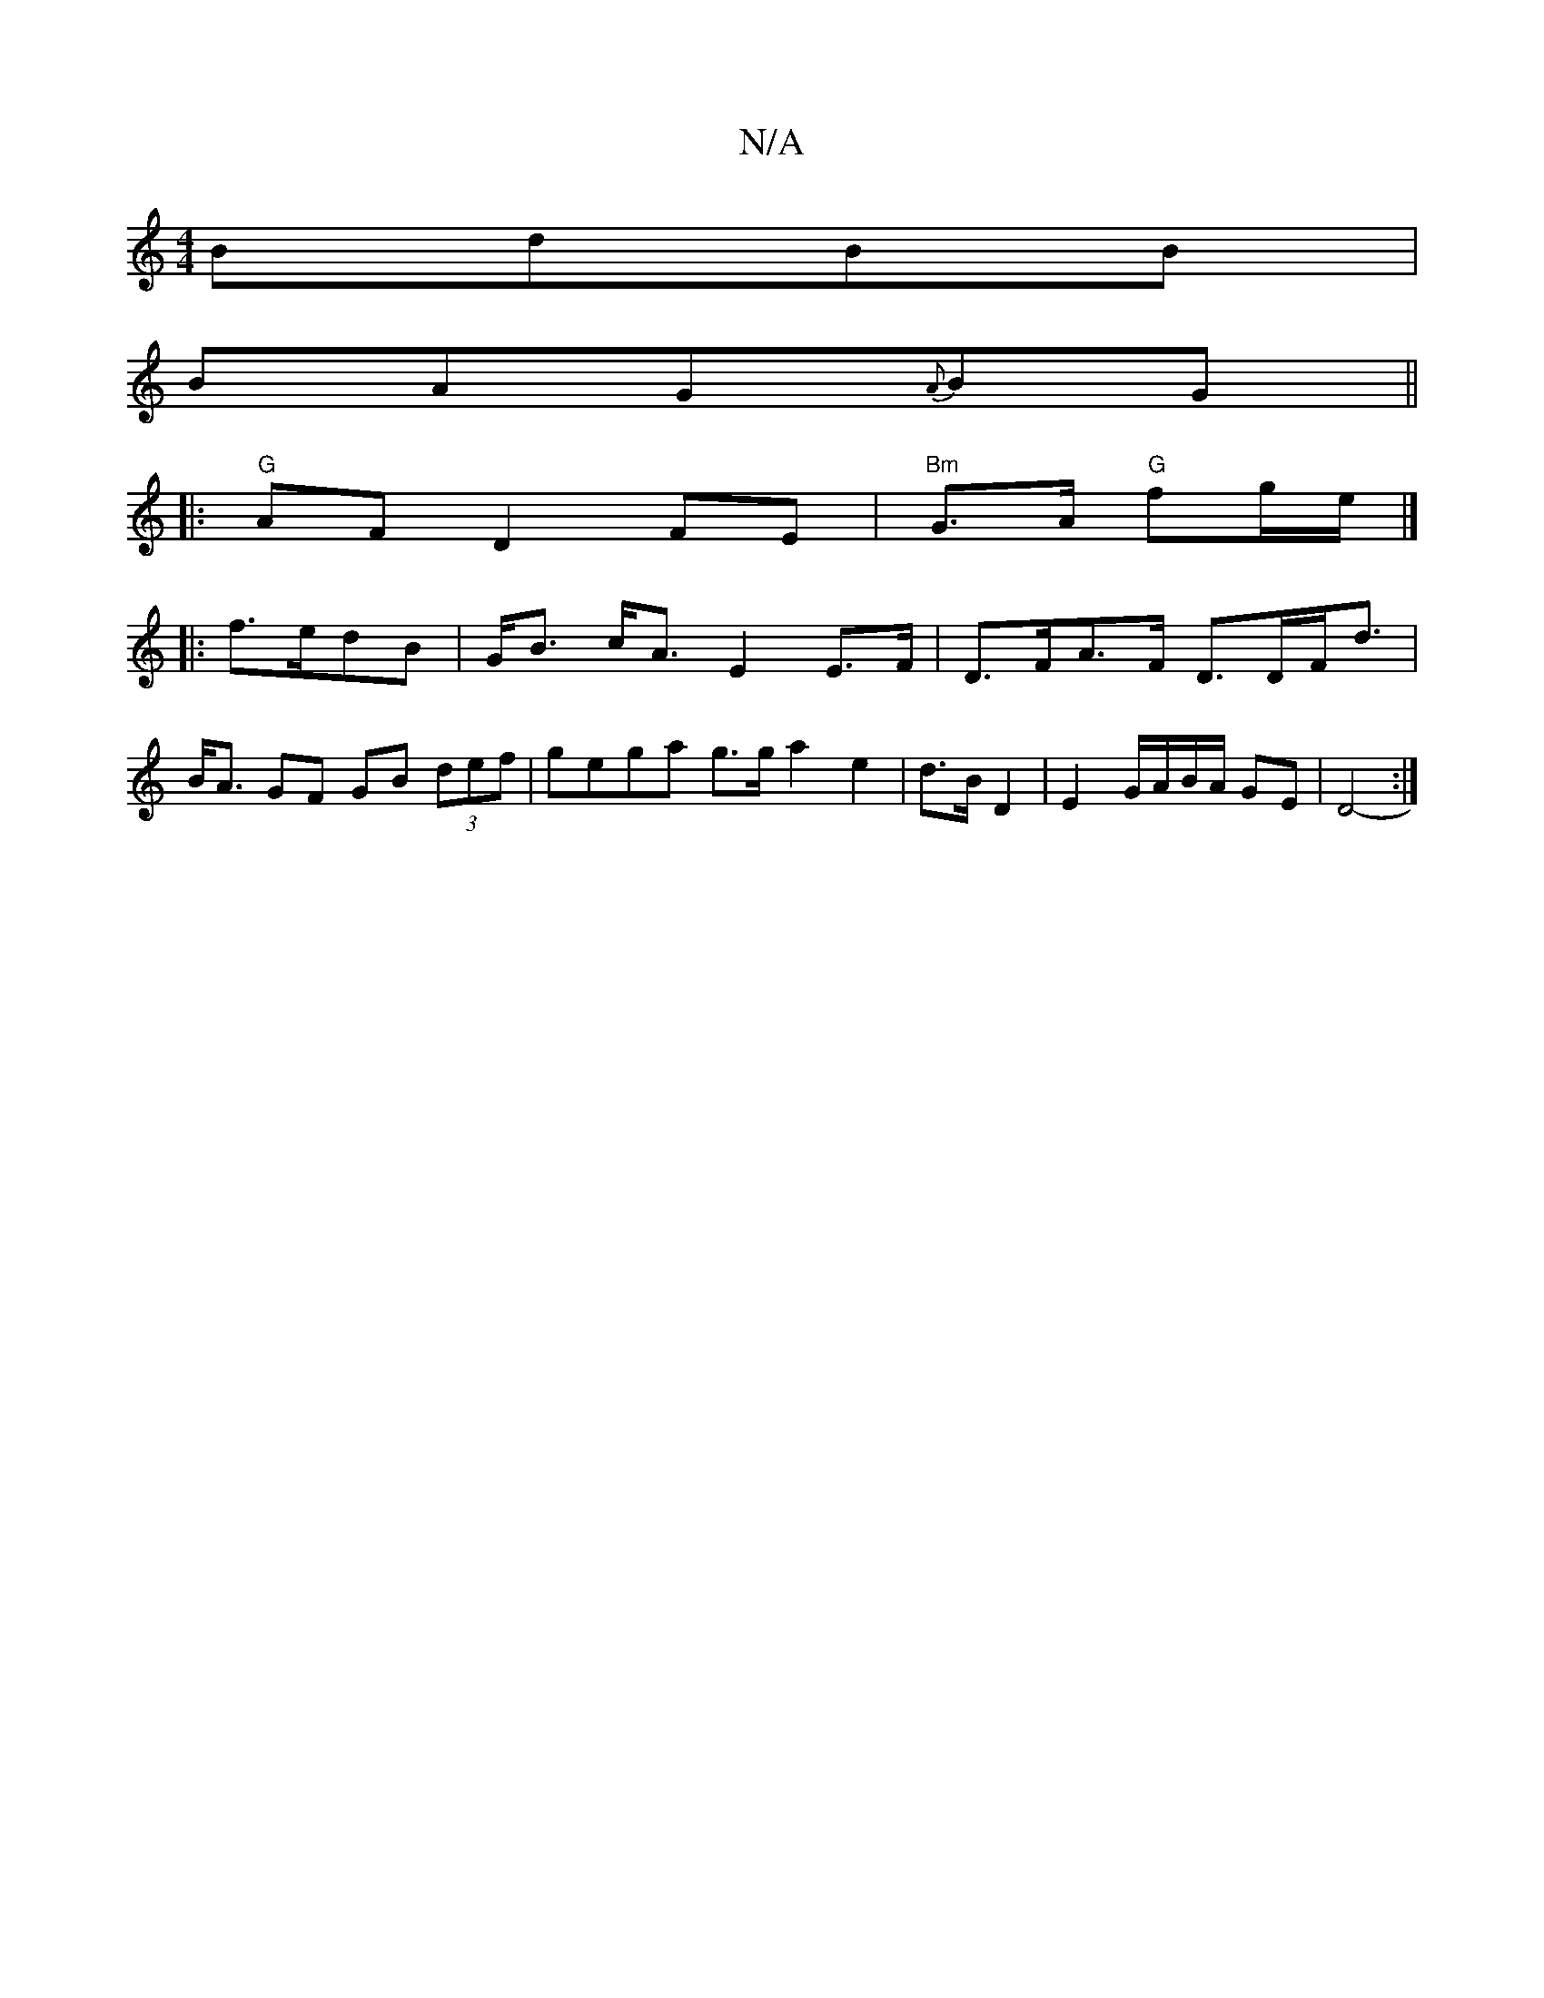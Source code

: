 X:1
T:N/A
M:4/4
R:N/A
K:Cmajor
BdBB|
BAG{A}BG ||
|:"G" AF D2 FE | "Bm"G>A "G"fg/e/|]
|:f>edB | G<B c<A E2 E>F | D>FA>F D>DF<d|B<A GF GB (3def|gega g>ga2e2|d>B D2 | E2 G/A/B/A/ GE | D4-:|

a>B | A/F/F AG A<e|D2 A3 :|2 A>cAA BG G2|EG